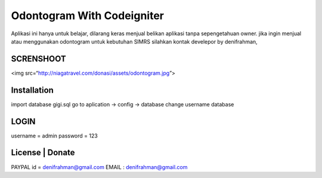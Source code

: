 ###################
Odontogram With Codeigniter
###################

Aplikasi ini hanya untuk belajar, dilarang keras menjual belikan aplikasi tanpa sepengetahuan owner.
jika ingin menjual atau menggunakan odontogram untuk kebutuhan SIMRS silahkan kontak develepor by denifrahman,


************
SCRENSHOOT 
************
<img src=“http://niagatravel.com/donasi/assets/odontogram.jpg”>


************
Installation
************

import database gigi.sql
go to aplication -> config -> database change username database

*******
LOGIN
*******
username = admin
password = 123


*******
License | Donate
*******
PAYPAL id = denifrahman@gmail.com
EMAIL : denifrahman@gmail.com
